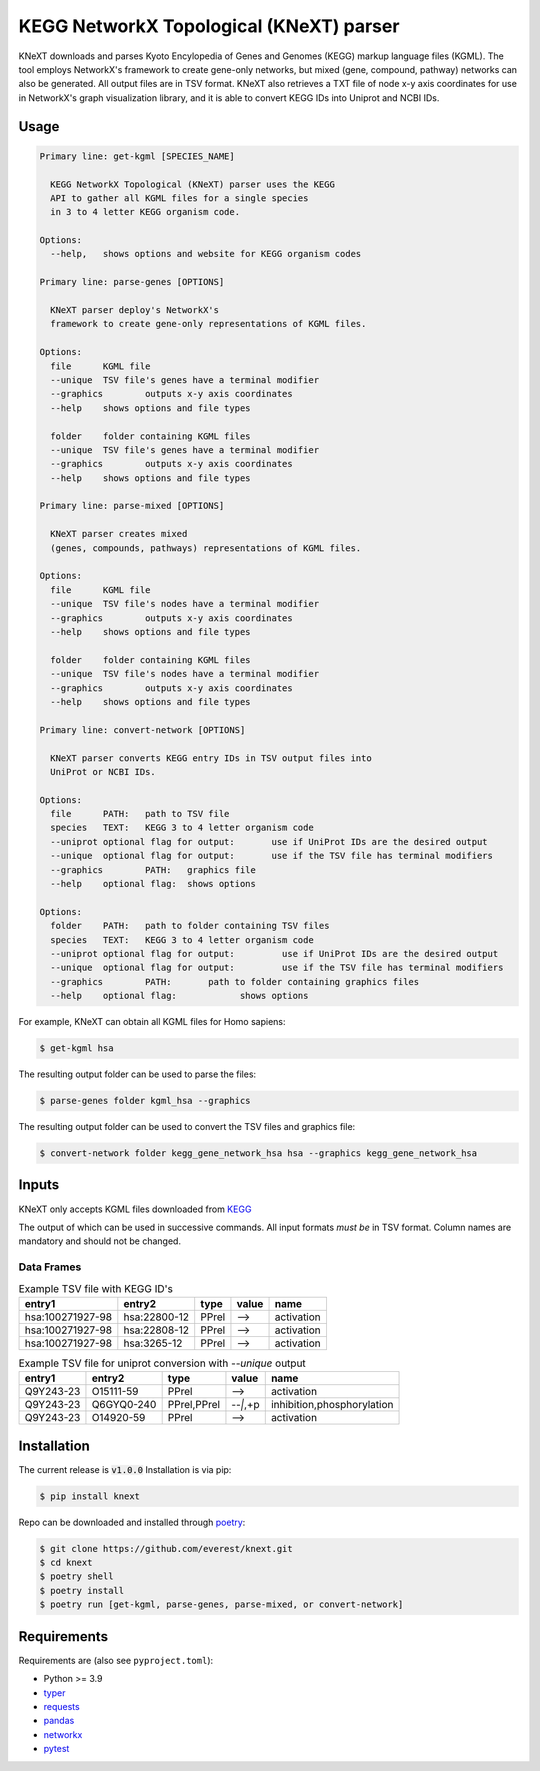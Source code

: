 
KEGG NetworkX Topological (KNeXT) parser
========================================

KNeXT downloads and parses Kyoto Encylopedia of Genes and Genomes 
(KEGG) markup language files (KGML). The tool employs NetworkX's framework
to create gene-only networks, but mixed (gene, compound, pathway) networks
can also be generated. All output files are in TSV format. KNeXT also
retrieves a TXT file of node x-y axis coordinates for use in NetworkX's
graph visualization library, and it is able to convert KEGG IDs 
into Uniprot and NCBI IDs. 

Usage
-----

.. code:: text

    Primary line: get-kgml [SPECIES_NAME]
      
      KEGG NetworkX Topological (KNeXT) parser uses the KEGG
      API to gather all KGML files for a single species
      in 3 to 4 letter KEGG organism code.
    
    Options:
      --help,	shows options and website for KEGG organism codes

    Primary line: parse-genes [OPTIONS]

      KNeXT parser deploy's NetworkX's
      framework to create gene-only representations of KGML files.

    Options:
      file	KGML file
      --unique	TSV file's genes have a terminal modifier
      --graphics	outputs x-y axis coordinates
      --help	shows options and file types

      folder	folder containing KGML files
      --unique	TSV file's genes have a terminal modifier
      --graphics	outputs x-y axis coordinates
      --help	shows options and file types

    Primary line: parse-mixed [OPTIONS]

      KNeXT parser creates mixed
      (genes, compounds, pathways) representations of KGML files.

    Options:
      file	KGML file
      --unique	TSV file's nodes have a terminal modifier
      --graphics	outputs x-y axis coordinates
      --help	shows options and file types

      folder	folder containing KGML files
      --unique	TSV file's nodes have a terminal modifier
      --graphics	outputs x-y axis coordinates
      --help	shows options and file types

    Primary line: convert-network [OPTIONS]
      
      KNeXT parser converts KEGG entry IDs in TSV output files into
      UniProt or NCBI IDs.
    
    Options:
      file	PATH:	path to TSV file
      species	TEXT:	KEGG 3 to 4 letter organism code
      --uniprot	optional flag for output:	use if UniProt IDs are the desired output
      --unique	optional flag for output:	use if the TSV file has terminal modifiers
      --graphics	PATH:	graphics file
      --help	optional flag:	shows options

    Options:
      folder	PATH:	path to folder containing TSV files         
      species	TEXT:	KEGG 3 to 4 letter organism code
      --uniprot	optional flag for output:         use if UniProt IDs are the desired output
      --unique	optional flag for output:         use if the TSV file has terminal modifiers   
      --graphics	PATH:       path to folder containing graphics files          
      --help	optional flag:            shows options

For example, KNeXT can obtain all KGML files for Homo sapiens:

.. code:: text

    $ get-kgml hsa

The resulting output folder can be used to parse the files:

.. code:: text
      
    $ parse-genes folder kgml_hsa --graphics

The resulting output folder can be used to convert the TSV files and graphics file:

.. code:: text
      
    $ convert-network folder kegg_gene_network_hsa hsa --graphics kegg_gene_network_hsa

Inputs
------

KNeXT only accepts KGML files downloaded from `KEGG <https://www.genome.jp/kegg/>`__

The output of which can be used in successive commands.
All input formats *must be* in TSV format.
Column names are mandatory and should not be changed.

Data Frames
'''''''''''

.. csv-table:: Example TSV file with KEGG ID's
	:header: entry1, entry2, type, value, name

	hsa:100271927-98, hsa:22800-12, PPrel, -->, activation
	hsa:100271927-98, hsa:22808-12, PPrel, -->, activation
	hsa:100271927-98, hsa:3265-12, PPrel, -->, activation

.. csv-table:: Example TSV file for uniprot conversion with `--unique` output 
	:escape: `
        :header: entry1, entry2, type, value, name

	Q9Y243-23, O15111-59, PPrel, -->, activation
	Q9Y243-23, Q6GYQ0-240, PPrel`,`PPrel, --``|```,`+p, inhibition`,`phosphorylation
	Q9Y243-23, O14920-59, PPrel, -->, activation

Installation
------------

The current release is :code:`v1.0.0`
Installation is via pip:

.. code:: bash

    $ pip install knext

Repo can be downloaded and installed through poetry__:

.. code:: bash

    $ git clone https://github.com/everest/knext.git
    $ cd knext
    $ poetry shell
    $ poetry install
    $ poetry run [get-kgml, parse-genes, parse-mixed, or convert-network]

.. __: https://python-poetry.org/

Requirements
------------

Requirements are (also see ``pyproject.toml``):

- Python >= 3.9
- typer__
- requests__
- pandas__
- networkx__
- pytest__

.. __: https://typer.tiangolo.com/
.. __: https://requests.readthedocs.io/en/latest/
.. __: https://pandas.pydata.org/
.. __: https://networkx.org/
.. __: https://docs.pytest.org/en/7.2.x/
